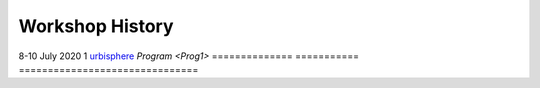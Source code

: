.. _Hist1:

Workshop History
~~~~~~~~~~~~~~~~

 
==============  ===========  ==============================
When              Version     Given to
==============  ===========  ===============================
8-10 July 2020    1           `urbisphere <http://urbisphere.eu/>`_  `Program <Prog1>`
==============  ===========  ===============================
